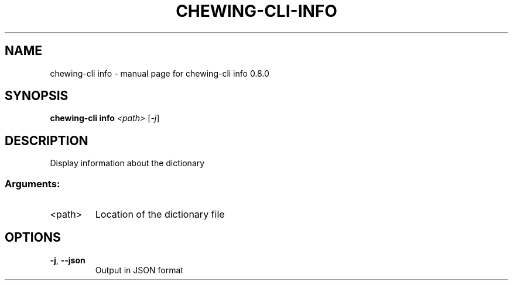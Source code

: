.TH CHEWING-CLI-INFO "1" "April 2024" "chewing-cli info 0.8.0" "User Commands"
.SH NAME
chewing-cli info \- manual page for chewing-cli info 0.8.0
.SH SYNOPSIS
.B chewing-cli info
\fI\,<path> \/\fR[\fI\,-j\/\fR]
.SH DESCRIPTION
Display information about the dictionary
.SS "Arguments:"
.TP
<path>
Location of the dictionary file
.SH OPTIONS
.TP
\fB\-j\fR, \fB\-\-json\fR
Output in JSON format